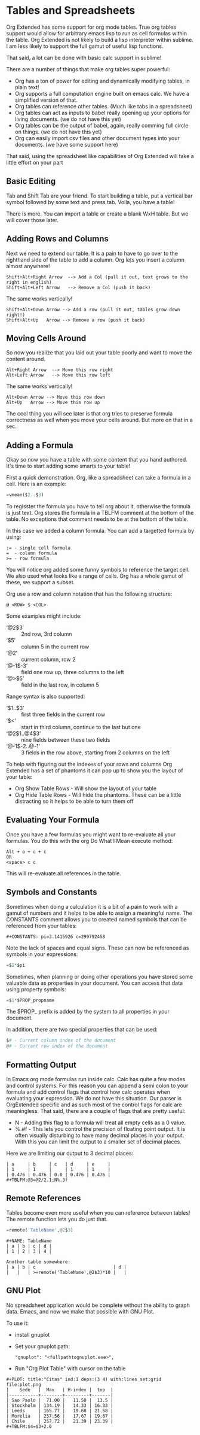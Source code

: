 * Tables and Spreadsheets
	Org Extended has some support for org mode tables. True org tables support would allow for arbitrary
	emacs lisp to run as cell formulas within the table. Org Extended is not likely to build a lisp
	interpreter within sublime. I am less likely to support the full gamut of useful lisp functions.

	That said, a lot can be done with basic calc support in sublime!

	[[file:images/table_formulas.gif]] 

	There are a number of things that make org tables super powerful:

	- Org has a ton of power for editing and dynamically modifying tables, in plain text!
	- Org supports a full computation engine built on emacs calc. We have a simplified version of that.
	- Org tables can reference other tables. (Much like tabs in a spreadsheet)
	- Org tables can act as inputs to babel really opening up your options for living documents. (we do not have this yet)
	- Org tables can be the output of babel, again, really comming full circle on things. (we do not have this yet)
	- Org can easily import csv files and other document types into your documents. (we have some support here)

	That said, using the spreadsheet like capabilities of Org Extended will take a little effort on your part

** Basic Editing
	Tab and Shift Tab are your friend. To start building a table, put a vertical bar symbol followed by some text and press tab.
	Voila, you have a table!

	[[file:images/table_basic_creation.gif]] 

	There is more. You can import a table or create a blank WxH table. But we will cover those later.

** Adding Rows and Columns

	Next we need to extend our table. It is a pain to have to go over to the righthand side of the table to add a column.
	Org lets you insert a column almost anywhere!

	#+BEGIN_EXAMPLE
	Shift+Alt+Right Arrow  --> Add a Col (pull it out, text grows to the right in english)
	Shift+Alt+Left Arrow   --> Remove a Col (push it back)
	#+END_EXAMPLE

	The same works vertically!

	#+BEGIN_EXAMPLE
	  Shift+Alt+Down Arrow --> Add a row (pull it out, tables grow down right!)
	  Shift+Alt+Up   Arrow --> Remove a row (push it back)
	#+END_EXAMPLE

	[[file:images/table_add_delete_cells.gif]] 

** Moving Cells Around
	So now you realize that you laid out your table poorly and want to move the content around.
	#+BEGIN_EXAMPLE
	Alt+Right Arrow  --> Move this row right
	Alt+Left Arrow   --> Move this row left
	#+END_EXAMPLE

	The same works vertically!

	#+BEGIN_EXAMPLE
	  Alt+Down Arrow --> Move this row down
	  Alt+Up   Arrow --> Move this row up 
	#+END_EXAMPLE

	The cool thing you will see later is that org tries to preserve formula correctness as well when you move your
	cells around. But more on that in a sec.

	[[file:images/table_moving_cells_around.gif]]  

** Adding a Formula

	Okay so now you have a table with some content that you hand authored. It's time to start adding some smarts to your table!

	First a quick demonstration. Org, like a spreadsheet can take a formula in a cell.
	Here is an example: 

	#+BEGIN_SRC python
	 =vmean($2..$3) 
	#+END_SRC

	[[file:images/table_formulas_insert.gif]] 

	To regisster the formula you have to tell org about it, otherwise the formula is just text. Org stores the formula in
	a TBLFM comment at the bottom of the table. No exceptions that comment needs to be at the bottom of the table.

	In this case we added a column formula. You can add a targetted formula by using:

	#+BEGIN_EXAMPLE
	  := - single cell formula
	  =  - column formula
	  >= - row formula
	#+END_EXAMPLE

	You will notice org added some funny symbols to reference the target cell. We also used what looks like a range of cells.
	Org has a whole gamut of these, we support a subset.

	Org use a row and column notation that has the following structure:
	#+BEGIN_EXAMPLE
	  @ <ROW> $ <COL>
	#+END_EXAMPLE

	Some examples might include:

	- ‘@2$3’ :: 2nd row, 3rd column
    - ‘$5’ :: column 5 in the current row
	- ‘@2’ :: current column, row 2
	- ‘@-1$-3’ :: field one row up, three columns to the left
	- ‘@>$5’ :: field in the last row, in column 5

	Range syntax is also supported:

	- ‘$1..$3’ :: first three fields in the current row
	- ‘$<<<..$>>’ :: start in third column, continue to the last but one
	- ‘@2$1..@4$3’ :: nine fields between these two fields
	- ‘@-1$-2..@-1’ :: 3 fields in the row above, starting from 2 columns on the left	

	To help with figuring out the indexes of your rows and columns Org Extended has a set of phantoms it can pop up to
	show you the layout of your table:

	- Org Show Table Rows - Will show the layout of your table
	- Org Hide Table Rows - Will hide the phantoms. These can be a little distracting so it helps to be able to turn them off

	[[file:images/table_show_table_rows.gif.gif]]

** Evaluating Your Formula
	Once you have a few formulas you might want to re-evaluate all your formulas.
	You do this with the org Do What I Mean execute method: 

	#+BEGIN_EXAMPLE
	Alt + o + c + c 
	OR
	<space> c c  
	#+END_EXAMPLE

	This will re-evaluate all references in the table.

** Symbols and Constants
	Sometimes when doing a calculation it is a bit of a pain to work with a gamut of numbers and it helps to be able to assign a meaningful name.
	The CONSTANTS comment allows you to created named symbols that can be referenced from your tables:

	#+BEGIN_EXAMPLE
	  #+CONSTANTS: pi=3.1415926 c=299792458
	#+END_EXAMPLE

    Note the lack of spaces and equal signs. These can now be referenced as symbols in your expressions:

    #+BEGIN_SRC python
      =$1*$pi
    #+END_SRC

    Sometimes, when planning or doing other operations you have stored some valuable data as properties in your document. You can access that data using
    property symbols:

    #+BEGIN_SRC python
      =$1*$PROP_propname
    #+END_SRC

    The $PROP_ prefix is added by the system to all properties in your document.

    In addition, there are two special properties that can be used:
    #+BEGIN_SRC python
      $# - Current column index of the document
      @# - Current row index of the document
    #+END_SRC
** Formatting Output

	In Emacs org mode formulas run inside calc. Calc has quite a few modes and control systems.
	For this reason you can append a semi colon to your formula and add control flags that control how
	calc operates when evaluating your expression. We do not have this situation. Our parser is OrgExtended specific
	and as such most of the control flags for calc are meaningless. That said, there are a couple of flags that are pretty useful:

	- N - Adding this flag to a formula will treat all empty cells as a 0 value.
	- %.#f - This lets you control the precision of floating point output. It is often visually disturbing to have many decimal places
	         in your output. With this you can limit the output to a smaller set of decimal places.

  Here we are limiting our output to 3 decimal places:

	#+BEGIN_EXAMPLE
 	| a     | b     | c   | d     | e     |
 	| 1     | 1     |     | 1     | 1     |
 	| 0.476 | 0.476 | 0.0 | 0.476 | 0.476 |
 	#+TBLFM:@3=@2/2.1;N%.3f
	#+END_EXAMPLE

** Remote References
	Tables become even more useful when you can reference between tables!
	The remote function lets you do just that.

	#+BEGIN_SRC python
	  =remote('TableName',@2$3)
	#+END_SRC


	#+BEGIN_EXAMPLE
	  #+NAME: TableName
	  | a | b | c | d |
	  | 1 | 2 | 3 | 4 |

	  Another table somewhere:
	  | a | b | c                             | d |
	  |   |   | >=remote('TableName',@2$3)*10 |   |
	#+END_EXAMPLE


** GNU Plot
	No spreadsheet application would be complete without the ability to graph data.
	Emacs, and now we make that possible with GNU Plot.

	To use it:	

	- install gnuplot
	- Set your gnuplot path:

		#+BEGIN_EXAMPLE
		  "gnuplot": "<fullpathtognuplot.exe>",
		#+END_EXAMPLE

	- Run "Org Plot Table" with cursor on the table

	#+BEGIN_EXAMPLE
    #+PLOT: title:"Citas" ind:1 deps:(3 4) with:lines set:grid file:plot.png
    |    Sede   |  Max   | H-index |  top  |
    |-----------+--------+---------+-------|
    | Sao Paolo |  71.00 |   11.50 |  13.5 |
    | Stockholm | 134.19 |   14.33 | 16.33 |
    | Leeds     | 165.77 |   19.68 | 21.68 |
    | Morelia   | 257.56 |   17.67 | 19.67 |
    | Chile     | 257.72 |   21.39 | 23.39 |
    #+TBLFM:$4=$3+2.0
	#+END_EXAMPLE

	[[file:images/tables_gnuplot.gif]]

